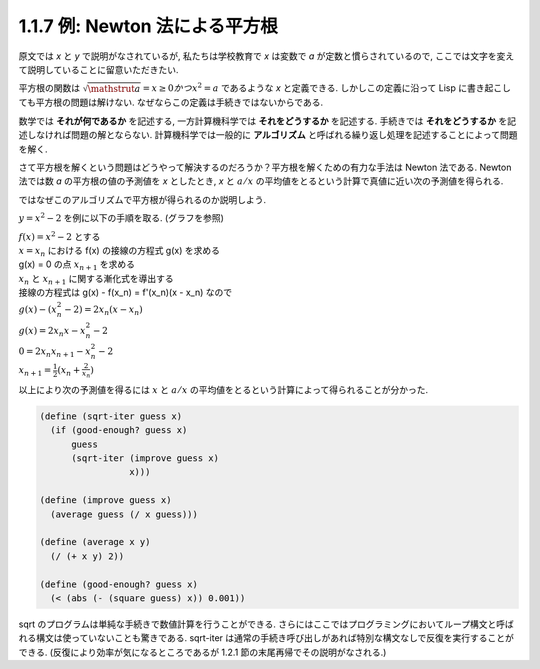 1.1.7 例: Newton 法による平方根
=====================================

原文では `x` と `y` で説明がなされているが, 私たちは学校教育で `x` は変数で `a` が定数と慣らされているので, ここでは文字を変えて説明していることに留意いただきたい.

平方根の関数は :math:`\sqrt{\mathstrut a} = x \geq 0 かつ x^2 = a` であるような `x` と定義できる.
しかしこの定義に沿って Lisp に書き起こしても平方根の問題は解けない.
なぜならこの定義は手続きではないからである.

数学では **それが何であるか** を記述する, 一方計算機科学では **それをどうするか** を記述する.
手続きでは **それをどうするか** を記述しなければ問題の解とならない.
計算機科学では一般的に **アルゴリズム** と呼ばれる繰り返し処理を記述することによって問題を解く.

さて平方根を解くという問題はどうやって解決するのだろうか？平方根を解くための有力な手法は Newton 法である.
Newton 法では数 `a` の平方根の値の予測値を `x` としたとき, `x` と :math:`a/x` の平均値をとるという計算で真値に近い次の予測値を得られる.

ではなぜこのアルゴリズムで平方根が得られるのか説明しよう.

:math:`y = x^2 - 2` を例に以下の手順を取る. (グラフを参照)

.. image:: img/newton's_method.png

| :math:`f(x) = x^2 - 2` とする
| :math:`x = x_n` における f(x) の接線の方程式 g(x) を求める
| g(x) = 0 の点 :math:`x_{n+1}` を求める
| :math:`x_n` と :math:`x_{n+1}` に関する漸化式を導出する

| 接線の方程式は g(x) - f(x_n) = f'(x_n)(x - x_n) なので
| :math:`g(x) - (x_n^2 -2) = 2x_n(x - x_n)`
| :math:`g(x) = 2x_n x - x_n^2 - 2`
| :math:`0 = 2x_n x_{n+1} - x_n^2 - 2`
| :math:`x_{n+1} = \frac{1}{2} (x_n + \frac{2}{x_n})`

以上により次の予測値を得るには :math:`x` と :math:`a/x` の平均値をとるという計算によって得られることが分かった.

.. code-block:: scheme

   (define (sqrt-iter guess x)
     (if (good-enough? guess x)
         guess
         (sqrt-iter (improve guess x)
                    x)))

   (define (improve guess x)
     (average guess (/ x guess)))

   (define (average x y)
     (/ (+ x y) 2))

   (define (good-enough? guess x)
     (< (abs (- (square guess) x)) 0.001))

sqrt のプログラムは単純な手続きで数値計算を行うことができる.
さらにはここではプログラミングにおいてループ構文と呼ばれる構文は使っていないことも驚きである.
sqrt-iter は通常の手続き呼び出しがあれば特別な構文なしで反復を実行することができる.
(反復により効率が気になるところであるが 1.2.1 節の末尾再帰でその説明がなされる.)

